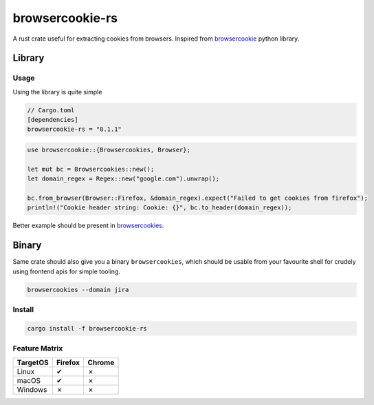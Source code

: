 browsercookie-rs
################

A rust crate useful for extracting cookies from browsers. Inspired from
`browsercookie <https://pypi.org/project/browsercookie/>`_ python library.

Library
*******

Usage
=====

Using the library is quite simple

.. code-block:: rust

        // Cargo.toml
        [dependencies]
        browsercookie-rs = "0.1.1"

.. code-block:: rust

        use browsercookie::{Browsercookies, Browser};

        let mut bc = Browsercookies::new();
        let domain_regex = Regex::new("google.com").unwrap();

        bc.from_browser(Browser::Firefox, &domain_regex).expect("Failed to get cookies from firefox");
        println!("Cookie header string: Cookie: {}", bc.to_header(domain_regex));

Better example should be present in `browsercookies <src/bin.rs>`_.

Binary
******

Same crate should also give you a binary ``browsercookies``, which should be usable
from your favourite shell for crudely using frontend apis for simple tooling.

.. code-block:: rust

        browsercookies --domain jira

Install
=======

.. code-block:: bash

        cargo install -f browsercookie-rs


Feature Matrix
==============

========== ========= ========
TargetOS    Firefox   Chrome
========== ========= ========
Linux          ✔        ✗
macOS          ✔        ✗
Windows        ✗        ✗
========== ========= ========

